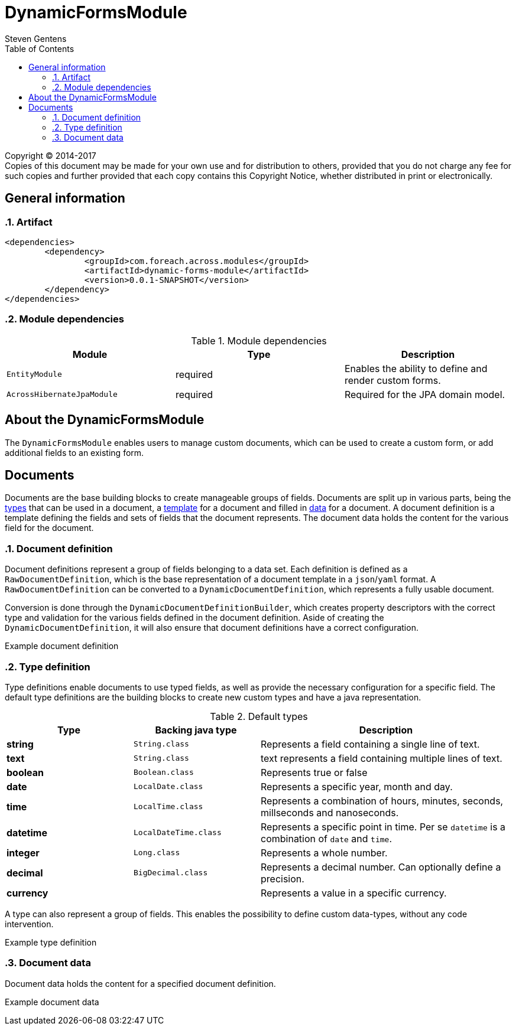= DynamicFormsModule
Steven Gentens
:toc: left
:sectanchors:
:module-version: 0.0.1-SNAPSHOT
:module-name: DynamicFormsModule
:module-artifact: dynamic-forms-module
:module-url: https://across.foreach.be/modules/DynamicFormsModule
:module-javadoc-url: https://across-docs.foreach.be/across-standard-modules/DynamicsFormsModule/0.0.1-SNAPSHOT/javadoc

[copyright,verbatim]
--
Copyright (C) 2014-2017 +
[small]#Copies of this document may be made for your own use and for distribution to others, provided that you do not charge any fee for such copies and further provided that each copy contains this Copyright Notice, whether distributed in print or electronically.#
--

:!sectnums:

== General information

:sectnums:
:chapter-number: 0

=== Artifact
[source,xml,indent=0]
[subs="verbatim,quotes,attributes"]
----
	<dependencies>
		<dependency>
			<groupId>com.foreach.across.modules</groupId>
			<artifactId>{module-artifact}</artifactId>
			<version>{module-version}</version>
		</dependency>
	</dependencies>
----

=== Module dependencies

.Module dependencies
|===
|Module |Type |Description

|`EntityModule`
|required
|Enables the ability to define and render custom forms.

|`AcrossHibernateJpaModule`
|required
|Required for the JPA domain model.

|===

//=== Module settings
//This module has no specific settings.
//
//== What's new in this version?
//:numbered!:
//
//=== 0.0.1-SNAPSHOT
//*

:!sectnums:

== About the DynamicFormsModule
The `DynamicFormsModule` enables users to manage custom documents, which can be used to create a custom form, or add additional fields to an existing form.

== Documents
Documents are the base building blocks to create manageable groups of fields.
Documents are split up in various parts, being the <<type-definition,types>> that can be used in a document, a <<document-definition,template>> for a document and filled in <<document-data,data>> for a document.
A document definition is a template defining the fields and sets of fields that the document represents.
The document data holds the content for the various field for the document.

:sectnums:
:chapter-number: 0

[#document-definition]
=== Document definition
Document definitions represent a group of fields belonging to a data set.
Each definition is defined as a `RawDocumentDefinition`, which is the base representation of a document template in a `json`/`yaml` format.
A `RawDocumentDefinition` can be converted to a `DynamicDocumentDefinition`, which represents a fully usable document.

Conversion is done through the `DynamicDocumentDefinitionBuilder`, which creates property descriptors with the correct type and validation for the various fields defined in the document definition.
Aside of creating the `DynamicDocumentDefinition`, it will also ensure that document definitions have a correct configuration.

//TODO
.Example document definition
[source,yaml,indent=0]
[subs="verbatim,quotes,attributes"]
----

----


[#type-definition]
=== Type definition
Type definitions enable documents to use typed fields, as well as provide the necessary configuration for a specific field.
The default type definitions are the building blocks to create new custom types and have a java representation.

.Default types
[cols="1,1,2", options="header"]
|===

|Type |Backing java type |Description

|*string*
|`String.class`
|Represents a field containing a single line of text.

|*text*
|`String.class`
|text represents a field containing multiple lines of text.

|*boolean*
|`Boolean.class`
|Represents true or false

|*date*
|`LocalDate.class`
|Represents a specific year, month and day.

|*time*
|`LocalTime.class`
|Represents a combination of hours, minutes, seconds, millseconds and nanoseconds.

|*datetime*
|`LocalDateTime.class`
|Represents a specific point in time. Per se `datetime` is a combination of `date` and `time`.

|*integer*
|`Long.class`
|Represents a whole number.

|*decimal*
|`BigDecimal.class`
|Represents a decimal number. Can optionally define a precision.

|*currency*
|
|Represents a value in a specific currency.

|===

A type can also represent a group of fields.
This enables the possibility to define custom data-types, without any code intervention.

//TODO
.Example type definition
[source,yaml,indent=0]
[subs="verbatim,quotes,attributes"]
----

----

[#document-data]
=== Document data
Document data holds the content for a specified document definition.

//TODO
.Example document data
[source,yaml,indent=0]
[subs="verbatim,quotes,attributes"]
----

----

:!sectnums:
